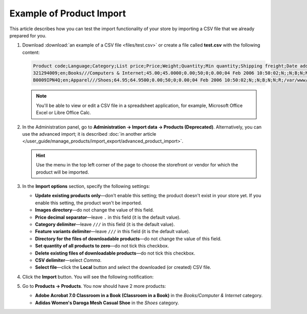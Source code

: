 *************************
Example of Product Import
*************************

This article describes how you can test the import functionality of your store by importing a CSV file that we already prepared for you.

#. Download :download:`an example of a CSV file <files/test.csv>` or create a file called **test.csv** with the following content:

   .. code-block :: none

       Product code;Language;Category;List price;Price;Weight;Quantity;Min quantity;Shipping freight;Date added;Downloadable;Files;Ship downloadable;Inventory tracking;Free shipping;Feature comparison;Zero price action;Thumbnail;Detailed image;Product name;Description;Meta keywords;Meta description;Search words;Page title;Taxes;Features;Options;Secondary categories;Usergroup IDs;Pay by points;Override points;Override exchange rate;Store;Short description;Status;Product URL;Image URL
       321294009;en;Books///Computers & Internet;45.00;45.0000;0.00;50;0;0.00;04 Feb 2006 10:50:02;N;;N;B;N;N;R;/var/www/html/stores/version210/images/backup/product/0321294009.01._SCMZZZZZZZ_.jpg#{[DA]:0321294009.01._SCMZZZZZZZ_.jpg,[DE]:0321294009.01._SCMZZZZZZZ_.jpg,[EL]:0321294009.01._SCMZZZZZZZ_.jpg,[EN]:0321294009.01._SCMZZZZZZZ_.jpg,[ES]:0321294009.01._SCMZZZZZZZ_.jpg,[FR]:0321294009.01._SCMZZZZZZZ_.jpg,[IT]:0321294009.01._SCMZZZZZZZ_.jpg,[NL]:0321294009.01._SCMZZZZZZZ_.jpg,[RO]:0321294009.01._SCMZZZZZZZ_.jpg,[RU]:0321294009.01._SCMZZZZZZZ_.jpg,[SI]:0321294009.01._SCMZZZZZZZ_.jpg,};/var/www/html/stores/version210/images/backup/detailed/0321294009.01._SCLZZZZZZZ_.jpg#{[DA]:0321294009.01._SCLZZZZZZZ_.jpg,[DE]:0321294009.01._SCLZZZZZZZ_.jpg,[EL]:0321294009.01._SCLZZZZZZZ_.jpg,[EN]:0321294009.01._SCLZZZZZZZ_.jpg,[ES]:0321294009.01._SCLZZZZZZZ_.jpg,[FR]:0321294009.01._SCLZZZZZZZ_.jpg,[IT]:0321294009.01._SCLZZZZZZZ_.jpg,[NL]:0321294009.01._SCLZZZZZZZ_.jpg,[RO]:0321294009.01._SCLZZZZZZZ_.jpg,[RU]:0321294009.01._SCLZZZZZZZ_.jpg,[SI]:0321294009.01._SCLZZZZZZZ_.jpg,};Adobe Acrobat 7.0 Classroom in a Book (Classroom in a Book);<p>If you&#39,re like most Acrobat users--creative, business, and engineering pros who work with complex electronic documents--you can ill afford to miss a beat in your production workflow. Then again, you can ill afford being left behind when it comes to mastering the newest version of the important tool on your desktop, Adobe Acrobat 7. Not to worry: Adobe has brought the classroom to you in this handy volume, completely revised to cover all that&#39,s new and different in Acrobat 7. Through a series of self-paced lessons (each of which builds on the last and includes hands-on projects that the you can create using the files on the accompanying CD-ROM), this guide acquaints you with all of Acrobat 7&#39,s features for creating, reviewing, editing, commenting on, restructuring, and preflighting PDF files, including the newest: a tool for creating 3D objects, improved security, new tools for repairing errors in print preflight, structured bookmarks, the ability to export comments to Word docs, and more. Professional tips and techniques are scattered throughout!</p>;;;;;VAT;{4}ISBN: T[34225634890];;;;Y;N;N;Simtech;;A;http://localhost/stores/version210/index.php?dispatch=products.view&product_id=1505;http://localhost/stores/version210/images/product/0/0321294009.01._SCMZZZZZZZ_.jpg
       B0009IPN4Q;en;Apparel///Shoes;64.95;64.9500;0.00;50;0;0.00;04 Feb 2006 10:50:02;N;;N;B;N;N;R;/var/www/html/stores/version210/images/backup/product/B0009IPN4Q.01._SCMZZZZZZZ_.jpg#{[DA]:B0009IPN4Q.01._SCMZZZZZZZ_.jpg,[DE]:B0009IPN4Q.01._SCMZZZZZZZ_.jpg,[EL]:B0009IPN4Q.01._SCMZZZZZZZ_.jpg,[EN]:B0009IPN4Q.01._SCMZZZZZZZ_.jpg,[ES]:B0009IPN4Q.01._SCMZZZZZZZ_.jpg,[FR]:B0009IPN4Q.01._SCMZZZZZZZ_.jpg,[IT]:B0009IPN4Q.01._SCMZZZZZZZ_.jpg,[NL]:B0009IPN4Q.01._SCMZZZZZZZ_.jpg,[RO]:B0009IPN4Q.01._SCMZZZZZZZ_.jpg,[RU]:B0009IPN4Q.01._SCMZZZZZZZ_.jpg,[SI]:B0009IPN4Q.01._SCMZZZZZZZ_.jpg,};;Adidas Women's Daroga Mesh Casual Shoe;<b>Features</b><br /><b>&middot,&nbsp,</b>Mesh nylon upper combines light weight and breathability<br /><b>&middot,&nbsp,</b>High-traction rubber outsole<br /><b>&middot,&nbsp,</b>Unroll this open, breathable, high-traction performer to wear as a comfortable shoe or step into it like a clog around camp -- the perfect shoe to pack when pack space is limited<br /><b>&middot,&nbsp,</b>Die-cut EVA midsole for lightweight comfort, airmesh lining for comfort and breathability, Ortholite antimicrobial moisture-wicking sock liner<br /><br />;;;;;VAT;{5}(New features) Manufacturer: E[Adidas];{698}Clothing Size: S[{2894}7.5 M,{2895}8 M,{2896}6.5 M,{2897}7 M,{2898}8.5 M];;1;Y;N;N;Simtech;;A;http://localhost/stores/version210/index.php?dispatch=products.view&product_id=1537;http://localhost/stores/version210/images/product/0/B0009IPN4Q.01._SCMZZZZZZZ_.jpg

   .. note::

        You'll be able to view or edit a CSV file in a spreadsheet application, for example, Microsoft Office Excel or Libre Office Calc.

#. In the Administration panel, go to **Administration → Import data → Products (Deprecated)**. Alternatively, you can use the advanced import; it is described :doc:`in another article </user_guide/manage_products/import_export/advanced_product_import>`.

   .. hint::

       Use the menu in the top left corner of the page to choose the storefront or vendor for which the product will be imported.

   .. image:: img/import.png
       :align: center
       :alt: Select a store

#. In the **Import options** section, specify the following settings:

   * **Update existing products only**—don't enable this setting; the product doesn't exist in your store yet. If you enable this setting, the product won't be imported.

   * **Images directory**—do not change the value of this field.

   * **Price decimal separator**—leave ``.`` in this field (it is the default value).

   * **Category delimiter**—leave ``///`` in this field (it is the default value).

   * **Feature variants delimiter**—leave ``///`` in this field (it is the default value).

   * **Directory for the files of downloadable products**—do not change the value of this field.

   * **Set quantity of all products to zero**—do not tick this checkbox.

   * **Delete existing files of downloadable products**—do not tick this checkbox.

   * **CSV delimiter**—select *Comma*.

   * **Select file**—click the **Local** button and select the downloaded (or created) CSV file.

#. Click the **Import** button. You will see the following notification:

   .. image:: img/import_03.png
       :align: center
       :alt: The notification that is displayed in CS-Cart after product import.

#. Go to **Products → Products**. You now should have 2 more products:

   * **Adobe Acrobat 7.0 Classroom in a Book (Classroom in a Book)** in the *Books/Computer & Internet* category.

   * **Adidas Women's Daroga Mesh Casual Shoe** in the *Shoes* category. 
